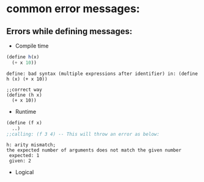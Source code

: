 * common error messages:
** Errors while defining messages:
+ Compile time
#+BEGIN_SRC scheme
(define h(x)
  (+ x 10))
#+END_SRC
#+BEGIN_SRC text
define: bad syntax (multiple expressions after identifier) in: (define h (x) (+ x 10))

;;correct way
(define (h x)
  (+ x 10))
#+END_SRC
+ Runtime
#+BEGIN_SRC scheme
(define (f x)
  ..)
;;calling: (f 3 4) -- This will throw an error as below:
#+END_SRC
#+BEGIN_SRC text
 h: arity mismatch;
 the expected number of arguments does not match the given number
  expected: 1
  given: 2
#+END_SRC
+ Logical
